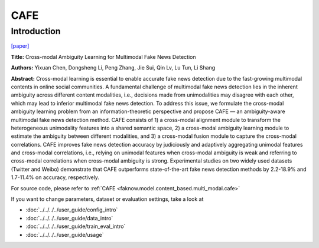 CAFE
=====
Introduction
-------------
`[paper] <https://dl.acm.org/doi/10.1145/3485447.3511968>`_

**Title:** Cross-modal Ambiguity Learning for Multimodal Fake News Detection

**Authors:** Yixuan Chen, Dongsheng Li, Peng Zhang, Jie Sui, Qin Lv, Lu Tun, Li Shang

**Abstract:** Cross-modal learning is essential to enable accurate fake news detection due to the fast-growing multimodal
contents in online social communities. A fundamental challenge of multimodal fake news detection lies in the inherent ambiguity
across different content modalities, i.e., decisions made from unimodalities may disagree with each other, which may lead
to inferior multimodal fake news detection. To address this issue, we formulate the cross-modal ambiguity learning problem
from an information-theoretic perspective and propose CAFE — an ambiguity-aware multimodal fake news detection method.
CAFE consists of 1) a cross-modal alignment module to transform the heterogeneous unimodality features into a shared semantic
space, 2) a cross-modal ambiguity learning module to estimate the ambiguity between different modalities, and 3) a
cross-modal fusion module to capture the cross-modal correlations. CAFE improves fake news detection accuracy by judiciously
and adaptively aggregating unimodal features and cross-modal correlations, i.e., relying on unimodal features when cross-modal
ambiguity is weak and referring to cross-modal correlations when cross-modal ambiguity is strong. Experimental studies on
two widely used datasets (Twitter and Weibo) demonstrate that CAFE outperforms state-of-the-art fake news detection methods
by 2.2-18.9% and 1.7-11.4% on accuracy, respectively.

.. image:: ../../../media/CAFE.png
    :align: center

For source code, please refer to :ref:`CAFE <faknow.model.content_based.multi_modal.cafe>`

If you want to change parameters, dataset or evaluation settings, take a look at

- :doc:`../../../../user_guide/config_intro`
- :doc:`../../../../user_guide/data_intro`
- :doc:`../../../../user_guide/train_eval_intro`
- :doc:`../../../../user_guide/usage`